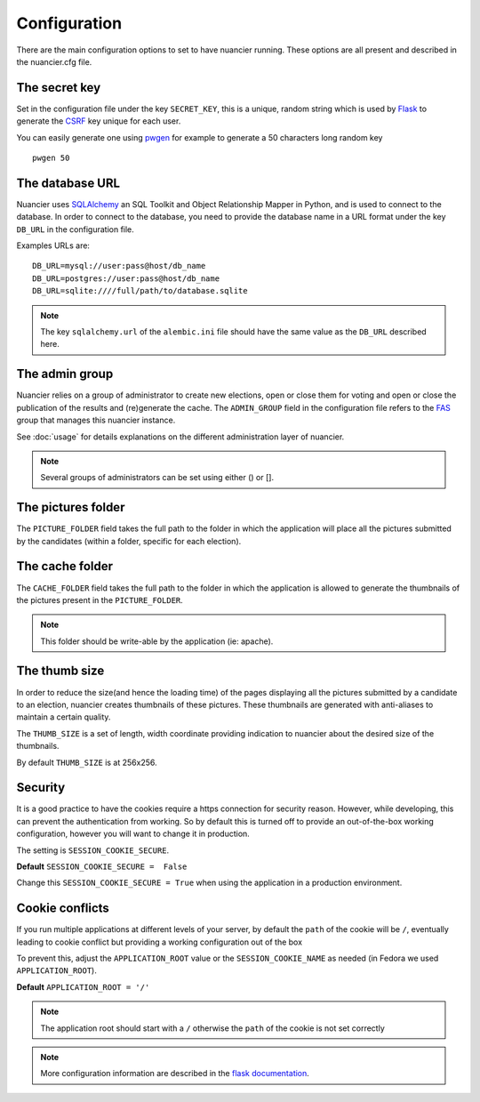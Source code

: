 Configuration
=============

There are the main configuration options to set to have nuancier
running.
These options are all present and described in the nuancier.cfg file.

The secret key
---------------

Set in the configuration file under the key ``SECRET_KEY``, this is a unique,
random string which is used by `Flask <http://flask.pocoo.org>`_ to generate
the `CSRF <http://en.wikipedia.org/CSRF>`_ key unique for each user.


You can easily generate one using `pwgen <http://sf.net/projects/pwgen>`_
for example to generate a 50 characters long random key
::

  pwgen 50


The database URL
-----------------

Nuancier uses `SQLAlchemy <http://sqlalchemy.org>`_ an SQL Toolkit and Object
Relationship Mapper in Python, and is used to connect to the database. In order
to connect to the database, you need to provide the database name in a URL
format under the key ``DB_URL`` in the configuration file.


Examples URLs are::

  DB_URL=mysql://user:pass@host/db_name
  DB_URL=postgres://user:pass@host/db_name
  DB_URL=sqlite:////full/path/to/database.sqlite


.. note:: The key ``sqlalchemy.url`` of the ``alembic.ini`` file should
          have the same value as the ``DB_URL`` described here.


The admin group
----------------

Nuancier relies on a group of administrator to create new elections,
open or close them for voting and open or close the publication of the
results and (re)generate the cache.
The ``ADMIN_GROUP`` field in the configuration file refers to the
`FAS <https://admin.fedoraproject.org/accounts>`_ group that manages this
nuancier instance.

See :doc:`usage` for details explanations on the different administration
layer of nuancier.

.. note:: Several groups of administrators can be set using either () or [].


The pictures folder
-------------------

The ``PICTURE_FOLDER`` field takes the full path to the folder in which
the application will place all the pictures submitted by the candidates (within
a folder, specific for each election).


The cache folder
-------------------

The ``CACHE_FOLDER`` field takes the full path to the folder in which the
application is allowed to generate the thumbnails of the pictures present in
the ``PICTURE_FOLDER``.

.. note:: This folder should be write-able by the application (ie: apache).


The thumb size
---------------

In order to reduce the size(and hence the loading time) of the pages displaying
all the pictures submitted by a candidate to an election, nuancier creates
thumbnails of these pictures. These thumbnails are generated with anti-aliases
to maintain a certain quality.

The ``THUMB_SIZE`` is a set of length, width coordinate providing indication
to nuancier about the desired size of the thumbnails.

By default ``THUMB_SIZE`` is at 256x256.


Security
--------

It is a good practice to have the cookies require a https connection for
security reason. However, while developing, this can prevent the authentication
from working. So by default this is turned off to provide an out-of-the-box
working configuration, however you will want to change it in production.

The setting is ``SESSION_COOKIE_SECURE``.

**Default** ``SESSION_COOKIE_SECURE =  False``

Change this ``SESSION_COOKIE_SECURE = True`` when using the application in a
production environment.


Cookie conflicts
----------------

If you run multiple applications at different levels of your server, by default
the ``path`` of the cookie will be ``/``, eventually leading to cookie conflict
but providing a working configuration out of the box

To prevent this, adjust the ``APPLICATION_ROOT`` value or  the
``SESSION_COOKIE_NAME`` as
needed (in Fedora we used ``APPLICATION_ROOT``).

**Default** ``APPLICATION_ROOT = '/'``

.. note:: The application root should start with a ``/`` otherwise the ``path``
          of the cookie is not set correctly

.. note:: More configuration information are described in the `flask
          documentation <http://flask.pocoo.org/docs/latest/config/>`_.
